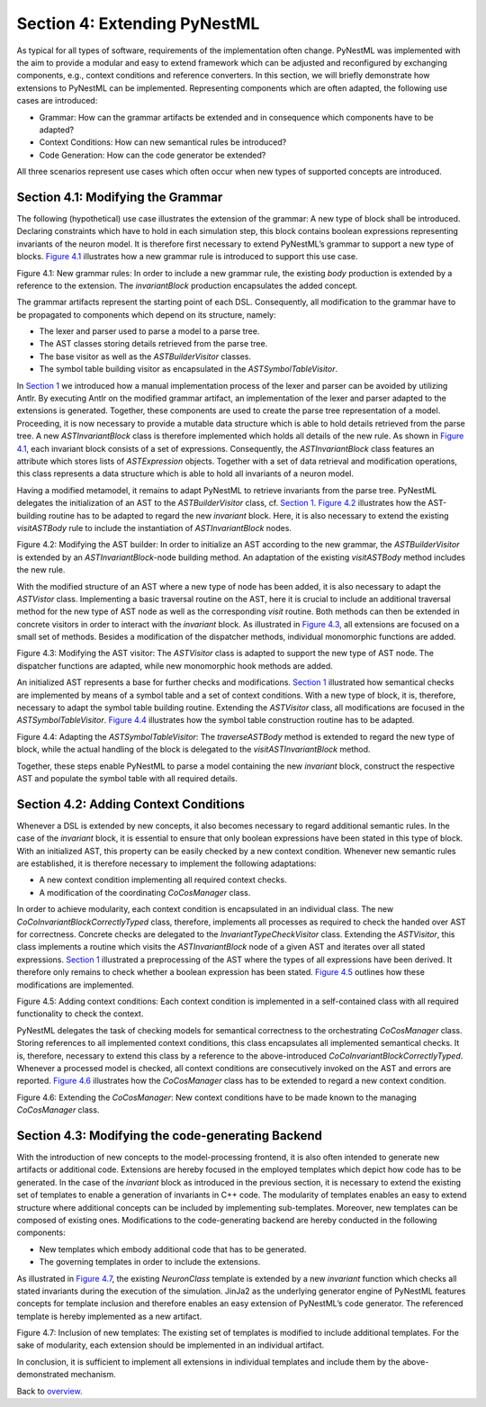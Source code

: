 Section 4: Extending PyNestML 
------------------------------

As typical for all types of software, requirements of the implementation
often change. PyNestML was implemented with the aim to provide a modular
and easy to extend framework which can be adjusted and reconfigured by
exchanging components, e.g., context conditions and reference
converters. In this section, we will briefly demonstrate how extensions
to PyNestML can be implemented. Representing components which are often
adapted, the following use cases are introduced:

-  Grammar: How can the grammar artifacts be extended and in consequence
   which components have to be adapted?

-  Context Conditions: How can new semantical rules be introduced?

-  Code Generation: How can the code generator be extended?

All three scenarios represent use cases which often occur when new types
of supported concepts are introduced.

Section 4.1: Modifying the Grammar 
~~~~~~~~~~~~~~~~~~~~~~~~~~~~~~~~~~~

The following (hypothetical) use case illustrates the extension of the
grammar: A new type of block shall be introduced. Declaring constraints
which have to hold in each simulation step, this block contains boolean
expressions representing invariants of the neuron model. It is therefore
first necessary to extend PyNestML’s grammar to support a new type of
blocks. `Figure 4.1 <#fig4.1>`__ illustrates how a new grammar rule is
introduced to support this use case.

.. raw:: html

   <p align="center">

.. raw:: html

   </p>

.. raw:: html

   <p>

Figure 4.1: New grammar rules: In order to include a new grammar rule,
the existing *body* production is extended by a reference to the
extension. The *invariantBlock* production encapsulates the added
concept.

.. raw:: html

   </p>

The grammar artifacts represent the starting point of each DSL.
Consequently, all modification to the grammar have to be propagated to
components which depend on its structure, namely:

-  The lexer and parser used to parse a model to a parse tree.

-  The AST classes storing details retrieved from the parse tree.

-  The base visitor as well as the *ASTBuilderVisitor* classes.

-  The symbol table building visitor as encapsulated in the
   *ASTSymbolTableVisitor*.

In `Section 1 <front.md>`__ we introduced how a manual implementation
process of the lexer and parser can be avoided by utilizing Antlr. By
executing Antlr on the modified grammar artifact, an implementation of
the lexer and parser adapted to the extensions is generated. Together,
these components are used to create the parse tree representation of a
model. Proceeding, it is now necessary to provide a mutable data
structure which is able to hold details retrieved from the parse tree. A
new *ASTInvariantBlock* class is therefore implemented which holds all
details of the new rule. As shown in `Figure 4.1 <#fig4.1>`__, each
invariant block consists of a set of expressions. Consequently, the
*ASTInvariantBlock* class features an attribute which stores lists of
*ASTExpression* objects. Together with a set of data retrieval and
modification operations, this class represents a data structure which is
able to hold all invariants of a neuron model.

Having a modified metamodel, it remains to adapt PyNestML to retrieve
invariants from the parse tree. PyNestML delegates the initialization of
an AST to the *ASTBuilderVisitor* class, cf. `Section 1 <front.md>`__.
`Figure 4.2 <#fig4.2>`__ illustrates how the AST-building routine has to
be adapted to regard the new *invariant* block. Here, it is also
necessary to extend the existing *visitASTBody* rule to include the
instantiation of *ASTInvariantBlock* nodes.

.. raw:: html

   <p align="center">

.. raw:: html

   </p>

.. raw:: html

   <p>

Figure 4.2: Modifying the AST builder: In order to initialize an AST
according to the new grammar, the *ASTBuilderVisitor* is extended by an
*ASTInvariantBlock*-node building method. An adaptation of the existing
*visitASTBody* method includes the new rule.

.. raw:: html

   </p>

With the modified structure of an AST where a new type of node has been
added, it is also necessary to adapt the *ASTVistor* class. Implementing
a basic traversal routine on the AST, here it is crucial to include an
additional traversal method for the new type of AST node as well as the
corresponding *visit* routine. Both methods can then be extended in
concrete visitors in order to interact with the *invariant* block. As
illustrated in `Figure 4.3 <#fig4.3>`__, all extensions are focused on a
small set of methods. Besides a modification of the dispatcher methods,
individual monomorphic functions are added.

.. raw:: html

   <p align="center">

.. raw:: html

   </p>

.. raw:: html

   <p>

Figure 4.3: Modifying the AST visitor: The *ASTVisitor* class is adapted
to support the new type of AST node. The dispatcher functions are
adapted, while new monomorphic hook methods are added.

.. raw:: html

   </p>

An initialized AST represents a base for further checks and
modifications. `Section 1 <front.md>`__ illustrated how semantical
checks are implemented by means of a symbol table and a set of context
conditions. With a new type of block, it is, therefore, necessary to
adapt the symbol table building routine. Extending the *ASTVisitor*
class, all modifications are focused in the *ASTSymbolTableVisitor*.
`Figure 4.4 <#fig4.4>`__ illustrates how the symbol table construction
routine has to be adapted.

.. raw:: html

   <p align="center">

.. raw:: html

   </p>

.. raw:: html

   <p>

Figure 4.4: Adapting the *ASTSymbolTableVisitor*: The *traverseASTBody*
method is extended to regard the new type of block, while the actual
handling of the block is delegated to the *visitASTInvariantBlock*
method.

.. raw:: html

   </p>

Together, these steps enable PyNestML to parse a model containing the
new *invariant* block, construct the respective AST and populate the
symbol table with all required details.

Section 4.2: Adding Context Conditions 
~~~~~~~~~~~~~~~~~~~~~~~~~~~~~~~~~~~~~~~

Whenever a DSL is extended by new concepts, it also becomes necessary to
regard additional semantic rules. In the case of the *invariant* block,
it is essential to ensure that only boolean expressions have been stated
in this type of block. With an initialized AST, this property can be
easily checked by a new context condition. Whenever new semantic rules
are established, it is therefore necessary to implement the following
adaptations:

-  A new context condition implementing all required context checks.
-  A modification of the coordinating *CoCosManager* class.

In order to achieve modularity, each context condition is encapsulated
in an individual class. The new *CoCoInvariantBlockCorrectlyTyped*
class, therefore, implements all processes as required to check the
handed over AST for correctness. Concrete checks are delegated to the
*InvariantTypeCheckVisitor* class. Extending the *ASTVisitor*, this
class implements a routine which visits the *ASTInvariantBlock* node of
a given AST and iterates over all stated expressions. `Section
1 <front.md>`__ illustrated a preprocessing of the AST where the types
of all expressions have been derived. It therefore only remains to check
whether a boolean expression has been stated. `Figure 4.5 <#fig4.5>`__
outlines how these modifications are implemented.

.. raw:: html

   <p align="center">

.. raw:: html

   </p>

.. raw:: html

   <p>

Figure 4.5: Adding context conditions: Each context condition is
implemented in a self-contained class with all required functionality to
check the context.

.. raw:: html

   </p>

PyNestML delegates the task of checking models for semantical
correctness to the orchestrating *CoCosManager* class. Storing
references to all implemented context conditions, this class
encapsulates all implemented semantical checks. It is, therefore,
necessary to extend this class by a reference to the above-introduced
*CoCoInvariantBlockCorrectlyTyped*. Whenever a processed model is
checked, all context conditions are consecutively invoked on the AST and
errors are reported. `Figure 4.6 <#fig4.6>`__ illustrates how the
*CoCosManager* class has to be extended to regard a new context
condition.

.. raw:: html

   <p align="center">

.. raw:: html

   </p>

.. raw:: html

   <p>

Figure 4.6: Extending the *CoCosManager*: New context conditions have to
be made known to the managing *CoCosManager* class.

.. raw:: html

   </p>

Section 4.3: Modifying the code-generating Backend 
~~~~~~~~~~~~~~~~~~~~~~~~~~~~~~~~~~~~~~~~~~~~~~~~~~~

With the introduction of new concepts to the model-processing frontend,
it is also often intended to generate new artifacts or additional code.
Extensions are hereby focused in the employed templates which depict how
code has to be generated. In the case of the *invariant* block as
introduced in the previous section, it is necessary to extend the
existing set of templates to enable a generation of invariants in C++
code. The modularity of templates enables an easy to extend structure
where additional concepts can be included by implementing sub-templates.
Moreover, new templates can be composed of existing ones. Modifications
to the code-generating backend are hereby conducted in the following
components:

-  New templates which embody additional code that has to be generated.

-  The governing templates in order to include the extensions.

As illustrated in `Figure 4.7 <#fig4.7>`__, the existing *NeuronClass*
template is extended by a new *invariant* function which checks all
stated invariants during the execution of the simulation. JinJa2 as the
underlying generator engine of PyNestML features concepts for template
inclusion and therefore enables an easy extension of PyNestML’s code
generator. The referenced template is hereby implemented as a new
artifact.

.. raw:: html

   <p align="center">

.. raw:: html

   </p>

.. raw:: html

   <p>

Figure 4.7: Inclusion of new templates: The existing set of templates is
modified to include additional templates. For the sake of modularity,
each extension should be implemented in an individual artifact.

.. raw:: html

   </p>

In conclusion, it is sufficient to implement all extensions in
individual templates and include them by the above-demonstrated
mechanism.

Back to `overview <index.md>`__.
